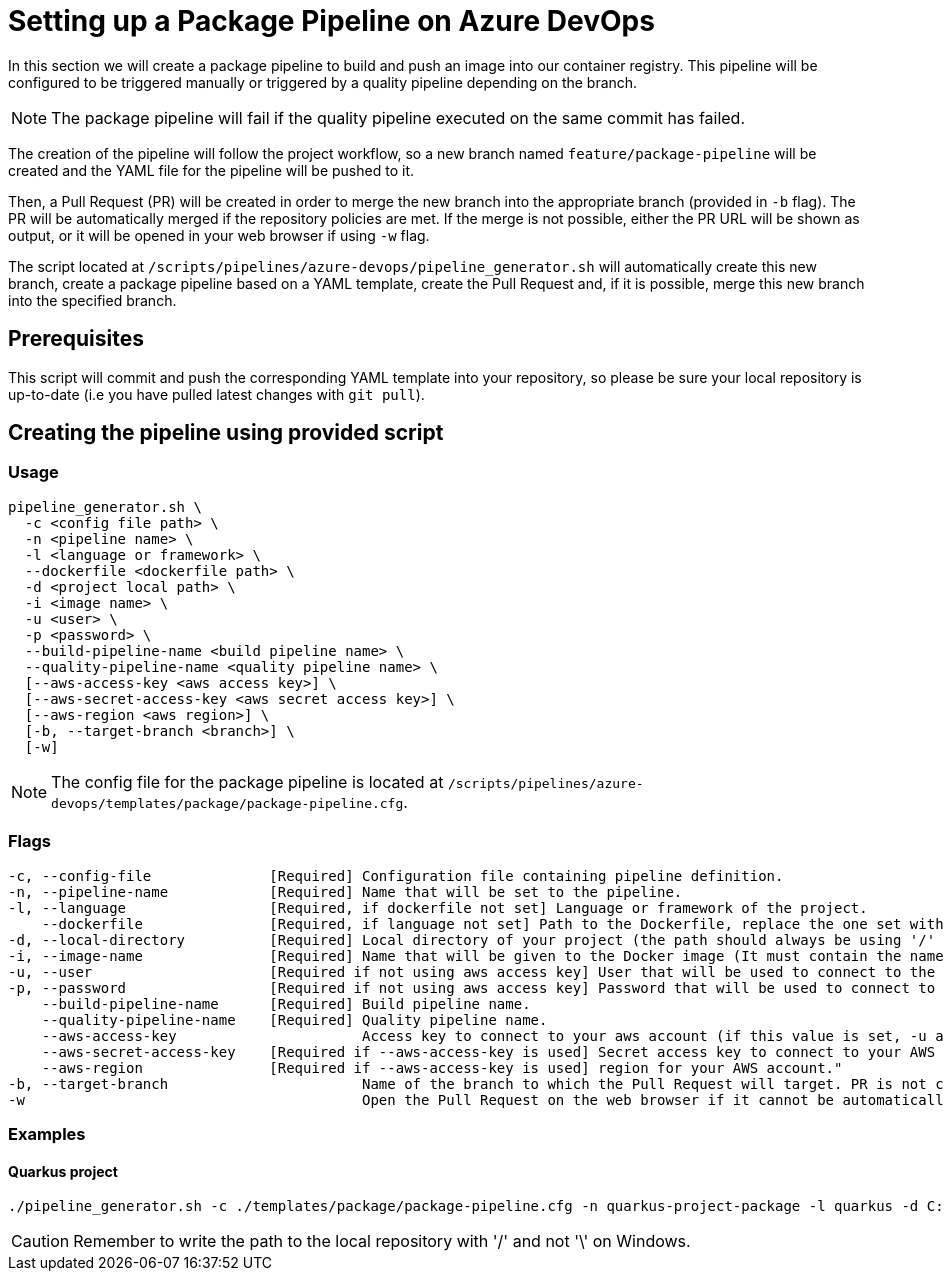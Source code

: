 = Setting up a Package Pipeline on Azure DevOps

In this section we will create a package pipeline to build and push an image into our container registry. This pipeline will be configured to be triggered manually or triggered by a quality pipeline depending on the branch.


NOTE: The package pipeline will fail if the quality pipeline executed on the same commit has failed.


The creation of the pipeline will follow the project workflow, so a new branch named `feature/package-pipeline` will be created and the YAML file for the pipeline will be pushed to it.

Then, a Pull Request (PR) will be created in order to merge the new branch into the appropriate branch (provided in `-b` flag). The PR will be automatically merged if the repository policies are met. If the merge is not possible, either the PR URL will be shown as output, or it will be opened in your web browser if using `-w` flag.

The script located at `/scripts/pipelines/azure-devops/pipeline_generator.sh` will automatically create this new branch, create a package pipeline based on a YAML template, create the Pull Request and, if it is possible, merge this new branch into the specified branch.

== Prerequisites

This script will commit and push the corresponding YAML template into your repository, so please be sure your local repository is up-to-date (i.e you have pulled latest changes with `git pull`).

== Creating the pipeline using provided script

=== Usage
```
pipeline_generator.sh \
  -c <config file path> \
  -n <pipeline name> \
  -l <language or framework> \
  --dockerfile <dockerfile path> \
  -d <project local path> \
  -i <image name> \
  -u <user> \
  -p <password> \
  --build-pipeline-name <build pipeline name> \
  --quality-pipeline-name <quality pipeline name> \
  [--aws-access-key <aws access key>] \
  [--aws-secret-access-key <aws secret access key>] \
  [--aws-region <aws region>] \
  [-b, --target-branch <branch>] \
  [-w]

```

NOTE: The config file for the package pipeline is located at `/scripts/pipelines/azure-devops/templates/package/package-pipeline.cfg`.


=== Flags
```
-c, --config-file              [Required] Configuration file containing pipeline definition.
-n, --pipeline-name            [Required] Name that will be set to the pipeline.
-l, --language                 [Required, if dockerfile not set] Language or framework of the project.
    --dockerfile               [Required, if language not set] Path to the Dockerfile, replace the one set with the language if both flags are given.
-d, --local-directory          [Required] Local directory of your project (the path should always be using '/' and not '\').
-i, --image-name               [Required] Name that will be given to the Docker image (It must contain the name of the registry and the name or path of the repository inside the registry).
-u, --user                     [Required if not using aws access key] User that will be used to connect to the registry.
-p, --password                 [Required if not using aws access key] Password that will be used to connect to the registry.
    --build-pipeline-name      [Required] Build pipeline name.
    --quality-pipeline-name    [Required] Quality pipeline name.
    --aws-access-key                      Access key to connect to your aws account (if this value is set, -u and -p will be ignored)."
    --aws-secret-access-key    [Required if --aws-access-key is used] Secret access key to connect to your AWS account."
    --aws-region               [Required if --aws-access-key is used] region for your AWS account."
-b, --target-branch                       Name of the branch to which the Pull Request will target. PR is not created if the flag is not provided.
-w                                        Open the Pull Request on the web browser if it cannot be automatically merged. Requires -b flag.
```

=== Examples

==== Quarkus project

```
./pipeline_generator.sh -c ./templates/package/package-pipeline.cfg -n quarkus-project-package -l quarkus -d C:/Users/$USERNAME/Desktop/quarkus-project -i docker.io/username/quarkus-project -u username -p password --build-pipeline-name quarkus-project-build --quality-pipeline-name quarkus-project-quality  -b develop -w

```

CAUTION: Remember to write the path to the local repository with '/' and not '\' on Windows.
